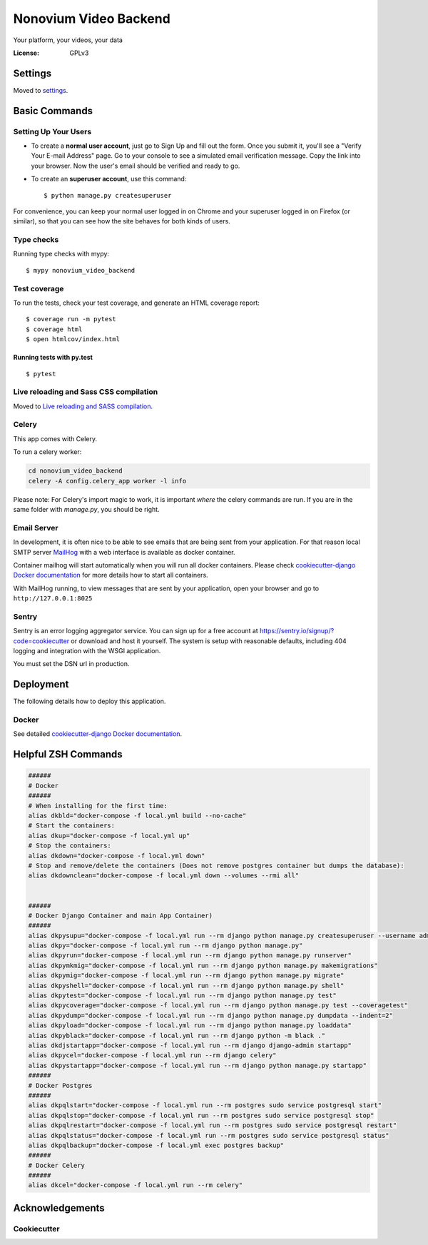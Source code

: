 Nonovium Video Backend
======================

Your platform, your videos, your data

.. image:: https://img.shields.io/badge/code%20style-black-000000.svg
    :target: https://github.com/ambv/black
    :alt: Black code style
.. image:: https://github.com/SuperSuperStore/NonoviumVideoBackend/actions/workflows/ci.yml/badge.svg
    :target: https://github.com/SuperSuperStore/NonoviumVideoBackend/actions/workflows/ci.yml
    :alt: Continuous integration

:License: GPLv3

Settings
--------

Moved to settings_.

.. _settings: http://cookiecutter-django.readthedocs.io/en/latest/settings.html

Basic Commands
--------------

Setting Up Your Users
^^^^^^^^^^^^^^^^^^^^^

* To create a **normal user account**, just go to Sign Up and fill out the form. Once you submit it, you'll see a "Verify Your E-mail Address" page. Go to your console to see a simulated email verification message. Copy the link into your browser. Now the user's email should be verified and ready to go.

* To create an **superuser account**, use this command::

    $ python manage.py createsuperuser

For convenience, you can keep your normal user logged in on Chrome and your superuser logged in on Firefox (or similar), so that you can see how the site behaves for both kinds of users.

Type checks
^^^^^^^^^^^

Running type checks with mypy:

::

    $ mypy nonovium_video_backend

Test coverage
^^^^^^^^^^^^^

To run the tests, check your test coverage, and generate an HTML coverage report::

    $ coverage run -m pytest
    $ coverage html
    $ open htmlcov/index.html

Running tests with py.test
~~~~~~~~~~~~~~~~~~~~~~~~~~

::

    $ pytest

Live reloading and Sass CSS compilation
^^^^^^^^^^^^^^^^^^^^^^^^^^^^^^^^^^^^^^^

Moved to `Live reloading and SASS compilation`_.

.. _`Live reloading and SASS compilation`: http://cookiecutter-django.readthedocs.io/en/latest/live-reloading-and-sass-compilation.html

Celery
^^^^^^

This app comes with Celery.

To run a celery worker:

.. code-block:: bash

    cd nonovium_video_backend
    celery -A config.celery_app worker -l info

Please note: For Celery's import magic to work, it is important *where* the celery commands are run. If you are in the same folder with *manage.py*, you should be right.

Email Server
^^^^^^^^^^^^

In development, it is often nice to be able to see emails that are being sent from your application. For that reason local SMTP server `MailHog`_ with a web interface is available as docker container.

Container mailhog will start automatically when you will run all docker containers.
Please check `cookiecutter-django Docker documentation`_ for more details how to start all containers.

With MailHog running, to view messages that are sent by your application, open your browser and go to ``http://127.0.0.1:8025``

.. _mailhog: https://github.com/mailhog/MailHog

Sentry
^^^^^^

Sentry is an error logging aggregator service. You can sign up for a free account at  https://sentry.io/signup/?code=cookiecutter  or download and host it yourself.
The system is setup with reasonable defaults, including 404 logging and integration with the WSGI application.

You must set the DSN url in production.

Deployment
----------

The following details how to deploy this application.

Docker
^^^^^^

See detailed `cookiecutter-django Docker documentation`_.

.. _`cookiecutter-django Docker documentation`: http://cookiecutter-django.readthedocs.io/en/latest/deployment-with-docker.html

Helpful ZSH Commands
--------------------

.. code-block:: bash

    ######
    # Docker
    ######
    # When installing for the first time:
    alias dkbld="docker-compose -f local.yml build --no-cache"
    # Start the containers:
    alias dkup="docker-compose -f local.yml up"
    # Stop the containers:
    alias dkdown="docker-compose -f local.yml down"
    # Stop and remove/delete the containers (Does not remove postgres container but dumps the database):
    alias dkdownclean="docker-compose -f local.yml down --volumes --rmi all"


    ######
    # Docker Django Container and main App Container)
    ######
    alias dkpysupu="docker-compose -f local.yml run --rm django python manage.py createsuperuser --username admin --email admin@email.com"
    alias dkpy="docker-compose -f local.yml run --rm django python manage.py"
    alias dkpyrun="docker-compose -f local.yml run --rm django python manage.py runserver"
    alias dkpymkmig="docker-compose -f local.yml run --rm django python manage.py makemigrations"
    alias dkpymig="docker-compose -f local.yml run --rm django python manage.py migrate"
    alias dkpyshell="docker-compose -f local.yml run --rm django python manage.py shell"
    alias dkpytest="docker-compose -f local.yml run --rm django python manage.py test"
    alias dkpycoverage="docker-compose -f local.yml run --rm django python manage.py test --coveragetest"
    alias dkpydump="docker-compose -f local.yml run --rm django python manage.py dumpdata --indent=2"
    alias dkpyload="docker-compose -f local.yml run --rm django python manage.py loaddata"
    alias dkpyblack="docker-compose -f local.yml run --rm django python -m black ."
    alias dkdjstartapp="docker-compose -f local.yml run --rm django django-admin startapp"
    alias dkpycel="docker-compose -f local.yml run --rm django celery"
    alias dkpystartapp="docker-compose -f local.yml run --rm django python manage.py startapp"
    ######
    # Docker Postgres
    ######
    alias dkpqlstart="docker-compose -f local.yml run --rm postgres sudo service postgresql start"
    alias dkpqlstop="docker-compose -f local.yml run --rm postgres sudo service postgresql stop"
    alias dkpqlrestart="docker-compose -f local.yml run --rm postgres sudo service postgresql restart"
    alias dkpqlstatus="docker-compose -f local.yml run --rm postgres sudo service postgresql status"
    alias dkpqlbackup="docker-compose -f local.yml exec postgres backup"
    ######
    # Docker Celery
    ######
    alias dkcel="docker-compose -f local.yml run --rm celery"



.. code-block:: bash
    test





Acknowledgements
----------------

Cookiecutter
^^^^^^^^^^^^^

.. image:: https://img.shields.io/badge/built%20with-Cookiecutter%20Django-ff69b4.svg?logo=cookiecutter
    :target: https://github.com/pydanny/cookiecutter-django/
    :alt: Cookiecutter Django
